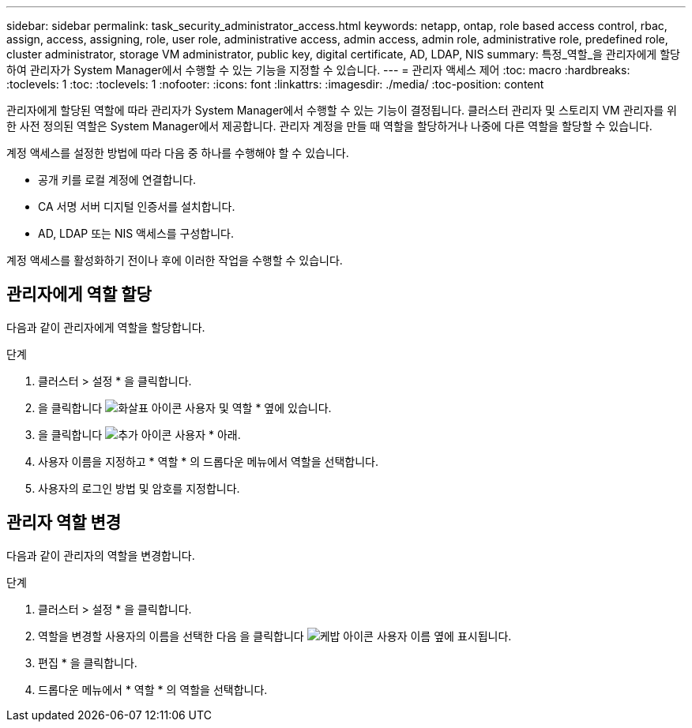 ---
sidebar: sidebar 
permalink: task_security_administrator_access.html 
keywords: netapp, ontap, role based access control, rbac, assign, access, assigning, role, user role, administrative access, admin access, admin role, administrative role, predefined role, cluster administrator, storage VM administrator, public key, digital certificate, AD, LDAP, NIS 
summary: 특정_역할_을 관리자에게 할당하여 관리자가 System Manager에서 수행할 수 있는 기능을 지정할 수 있습니다. 
---
= 관리자 액세스 제어
:toc: macro
:hardbreaks:
:toclevels: 1
:toc: 
:toclevels: 1
:nofooter: 
:icons: font
:linkattrs: 
:imagesdir: ./media/
:toc-position: content


[role="lead"]
관리자에게 할당된 역할에 따라 관리자가 System Manager에서 수행할 수 있는 기능이 결정됩니다. 클러스터 관리자 및 스토리지 VM 관리자를 위한 사전 정의된 역할은 System Manager에서 제공합니다. 관리자 계정을 만들 때 역할을 할당하거나 나중에 다른 역할을 할당할 수 있습니다.

계정 액세스를 설정한 방법에 따라 다음 중 하나를 수행해야 할 수 있습니다.

* 공개 키를 로컬 계정에 연결합니다.
* CA 서명 서버 디지털 인증서를 설치합니다.
* AD, LDAP 또는 NIS 액세스를 구성합니다.


계정 액세스를 활성화하기 전이나 후에 이러한 작업을 수행할 수 있습니다.



== 관리자에게 역할 할당

다음과 같이 관리자에게 역할을 할당합니다.

.단계
. 클러스터 > 설정 * 을 클릭합니다.
. 을 클릭합니다 image:icon_arrow.gif["화살표 아이콘"] 사용자 및 역할 * 옆에 있습니다.
. 을 클릭합니다 image:icon_add.gif["추가 아이콘"] 사용자 * 아래.
. 사용자 이름을 지정하고 * 역할 * 의 드롭다운 메뉴에서 역할을 선택합니다.
. 사용자의 로그인 방법 및 암호를 지정합니다.




== 관리자 역할 변경

다음과 같이 관리자의 역할을 변경합니다.

.단계
. 클러스터 > 설정 * 을 클릭합니다.
. 역할을 변경할 사용자의 이름을 선택한 다음 을 클릭합니다 image:icon_kabob.gif["케밥 아이콘"] 사용자 이름 옆에 표시됩니다.
. 편집 * 을 클릭합니다.
. 드롭다운 메뉴에서 * 역할 * 의 역할을 선택합니다.

